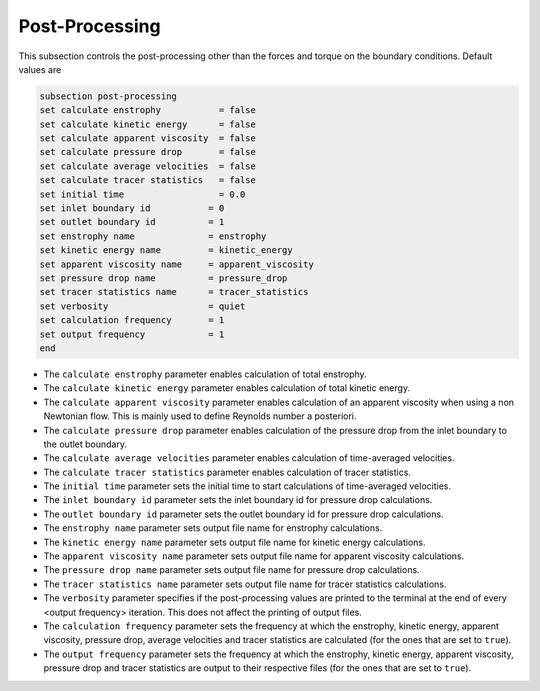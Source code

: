 Post-Processing
---------------------
This subsection controls the post-processing other than the forces and torque on the boundary conditions. Default values are

.. code-block:: text

  subsection post-processing
  set calculate enstrophy           = false
  set calculate kinetic energy      = false
  set calculate apparent viscosity  = false
  set calculate pressure drop       = false
  set calculate average velocities  = false
  set calculate tracer statistics   = false
  set initial time                  = 0.0
  set inlet boundary id           = 0
  set outlet boundary id          = 1
  set enstrophy name              = enstrophy
  set kinetic energy name         = kinetic_energy
  set apparent viscosity name     = apparent_viscosity
  set pressure drop name          = pressure_drop
  set tracer statistics name      = tracer_statistics
  set verbosity                   = quiet
  set calculation frequency       = 1
  set output frequency            = 1
  end
 

* The ``calculate enstrophy`` parameter enables calculation of total enstrophy.

* The ``calculate kinetic energy`` parameter enables calculation of total kinetic energy.

* The ``calculate apparent viscosity`` parameter enables calculation of an apparent viscosity when using a non Newtonian flow. This is mainly used to define  Reynolds number a posteriori. 

* The ``calculate pressure drop`` parameter enables calculation of the pressure drop from the inlet boundary to the outlet boundary.

* The ``calculate average velocities`` parameter enables calculation of time-averaged velocities.

* The ``calculate tracer statistics`` parameter enables calculation of tracer statistics.

* The ``initial time`` parameter sets the initial time to start calculations of time-averaged velocities.

* The ``inlet boundary id`` parameter sets the inlet boundary id for pressure drop calculations. 

* The ``outlet boundary id`` parameter sets the outlet boundary id for pressure drop calculations. 

* The ``enstrophy name`` parameter sets output file name for enstrophy calculations.

* The ``kinetic energy name`` parameter sets output file name for kinetic energy calculations.

* The ``apparent viscosity name`` parameter sets output file name for apparent viscosity calculations.

* The ``pressure drop name`` parameter sets output file name for pressure drop calculations.

* The ``tracer statistics name`` parameter sets output file name for tracer statistics calculations.

* The ``verbosity`` parameter specifies if the post-processing values are printed to the terminal at the end of every <output frequency> iteration. This does not affect the printing of output files.

* The ``calculation frequency`` parameter sets the frequency at which the enstrophy, kinetic energy, apparent viscosity, pressure drop, average velocities and tracer statistics are calculated (for the ones that are set to ``true``). 

* The ``output frequency`` parameter sets the frequency at which the enstrophy, kinetic energy, apparent viscosity, pressure drop and tracer statistics are output to their respective files (for the ones that are set to ``true``). 

